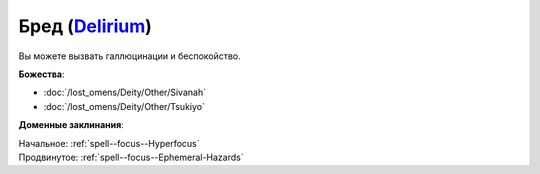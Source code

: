 .. title:: Домен бреда (Delirium Domain)

.. rst-class:: domain
.. _Domain--Delirium:

Бред (`Delirium <https://2e.aonprd.com/Domains.aspx?ID=43>`_)
=============================================================================================================

Вы можете вызвать галлюцинации и беспокойство.

**Божества**:

* :doc:`/lost_omens/Deity/Other/Sivanah`
* :doc:`/lost_omens/Deity/Other/Tsukiyo`

**Доменные заклинания**:

| Начальное: :ref:`spell--focus--Hyperfocus`
| Продвинутое: :ref:`spell--focus--Ephemeral-Hazards`
